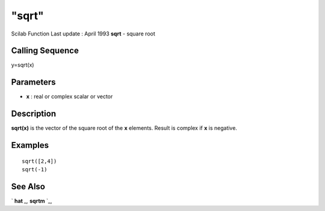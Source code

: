 ====
"sqrt"
====

Scilab Function Last update : April 1993
**sqrt** - square root



Calling Sequence
~~~~~~~~~~~~~~~~

y=sqrt(x)




Parameters
~~~~~~~~~~


+ **x** : real or complex scalar or vector




Description
~~~~~~~~~~~

**sqrt(x)** is the vector of the square root of the **x** elements.
Result is complex if **x** is negative.



Examples
~~~~~~~~


::

    
    
    sqrt([2,4])
    sqrt(-1)
     
      




See Also
~~~~~~~~

` **hat** `_,` **sqrtm** `_,

.. _
      : ://./elementary/../programming/hat.htm
.. _
      : ://./elementary/sqrtm.htm


